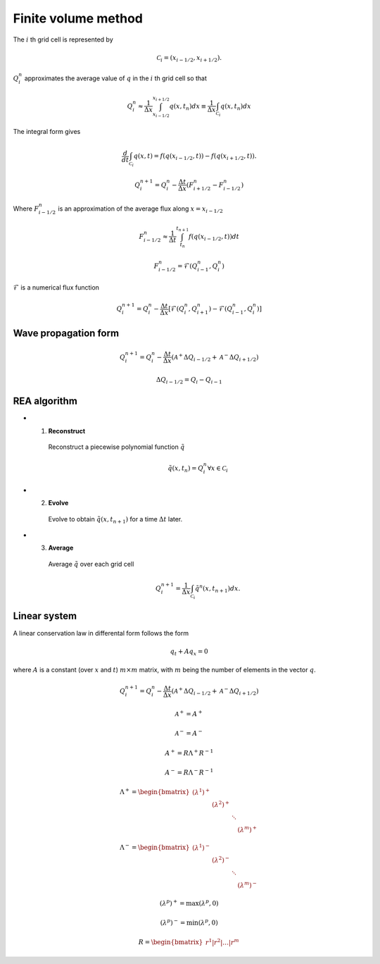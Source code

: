 ====================
Finite volume method
====================

The :math:`i` th grid cell is represented by

.. math:: \mathscr{C}_i = \left(x_{i-1/2},x_{i+1/2}\right).

:math:`Q^n_i` approximates the average value of :math:`q` in the :math:`i` th
grid cell so that

.. math:: Q^n_i
    \approx \frac{1}{\Delta x}\int_{x_{i-1/2}}^{x_{i+1/2}}q\left(x,t_n\right)dx
    \equiv \frac{1}{\Delta x}\int_{\mathscr{C}_i}q\left(x,t_n\right)dx

The integral form gives

.. math:: \frac{d}{dt}\int_{\mathscr{C}_i}q\left(x,t\right) =
    f\left(q\left(x_{i-1/2},t\right)\right) -
    f\left(q\left(x_{i+1/2},t\right)\right).

.. math:: Q^{n+1}_i = Q^n_i - \frac{\Delta t}{\Delta x}
    \left(F^n_{i+1/2} - F^n_{i-1/2}\right)

Where :math:`F^n_{i-1/2}` is an approximation of the average flux along
:math:`x=x_{i-1/2}`

.. math:: F^n_{i-1/2} \approx
    \frac{1}{\Delta t} \int_{t_n}^{t_{n+1}} f\left(q\left(x_{i-1/2},t\right)\right)dt

.. math:: F^n_{i-1/2} = \mathscr{F}\left(Q^n_{i-1},Q^n_{i}\right)

:math:`\mathscr{F}` is a numerical flux function

.. math:: Q^{n+1}_i = Q^n_i - \frac{\Delta t}{\Delta x}
    \left[\mathscr{F}\left(Q^n_i,Q^n_{i+1}\right) -
    \mathscr{F}\left(Q^n_{i-1},Q^n_i\right)\right]

---------------------
Wave propagation form
---------------------

.. math:: Q^{n+1}_i = Q^n_i - \frac{\Delta t}{\Delta x}
    \left(\mathscr{A}^+\Delta Q_{i-1/2} + \mathscr{A}^-\Delta Q_{i+1/2}\right)

.. math:: \Delta Q_{i-1/2} = Q_i - Q_{i-1}

-------------
REA algorithm
-------------

- 1. **Reconstruct**

    Reconstruct a piecewise polynomial function :math:`\tilde{q}`

    .. math:: \tilde{q}\left(x,t_n\right) = Q^n_i \forall x \in \mathscr{C}_i

- 2. **Evolve**

    Evolve to obtain :math:`\tilde{q}\left(x,t_{n+1}\right)` for a time
    :math:`\Delta t` later.

- 3. **Average**

    Average :math:`\tilde{q}` over each grid cell

    .. math:: Q^{n+1}_i = \frac{1}{\Delta x}\int_{\mathscr{C}_i}
        \tilde{q}^n\left(x,t_{n+1}\right)dx.

-------------
Linear system
-------------

A linear conservation law in differental form follows the form

.. math:: q_t + Aq_x = 0

where :math:`A` is a constant (over :math:`x` and :math:`t`) :math:`m\times m`
matrix, with :math:`m` being the number of elements in the vector :math:`q`.

.. math:: Q^{n+1}_i = Q^n_i - \frac{\Delta t}{\Delta x}
    \left(\mathscr{A}^+\Delta Q_{i-1/2} + \mathscr{A}^-\Delta Q_{i+1/2}\right)

.. math:: \mathscr{A}^+ = A^+

.. math:: \mathscr{A}^- = A^-

.. math:: A^+ = R\Lambda^+R^{-1}

.. math:: A^- = R\Lambda^-R^{-1}

.. math:: \Lambda^+ = \begin{bmatrix}
    \left(\lambda^1\right)^+ & & & \\
    & \left(\lambda^2\right)^+ & & \\
    & & \ddots & \\
    & & & \left(\lambda^m\right)^+
    \end{bmatrix}

.. math:: \Lambda^- = \begin{bmatrix}
    \left(\lambda^1\right)^- & & & \\
    & \left(\lambda^2\right)^- & & \\
    & & \ddots & \\
    & & & \left(\lambda^m\right)^-
    \end{bmatrix}

.. math:: \left(\lambda^p\right)^+ = \max{\left(\lambda^p, 0\right)}

.. math:: \left(\lambda^p\right)^- = \min{\left(\lambda^p, 0\right)}

.. math:: R = \begin{bmatrix}r^1\vert r^2\vert\dotsc\vert r^m\end{bmatrix}
